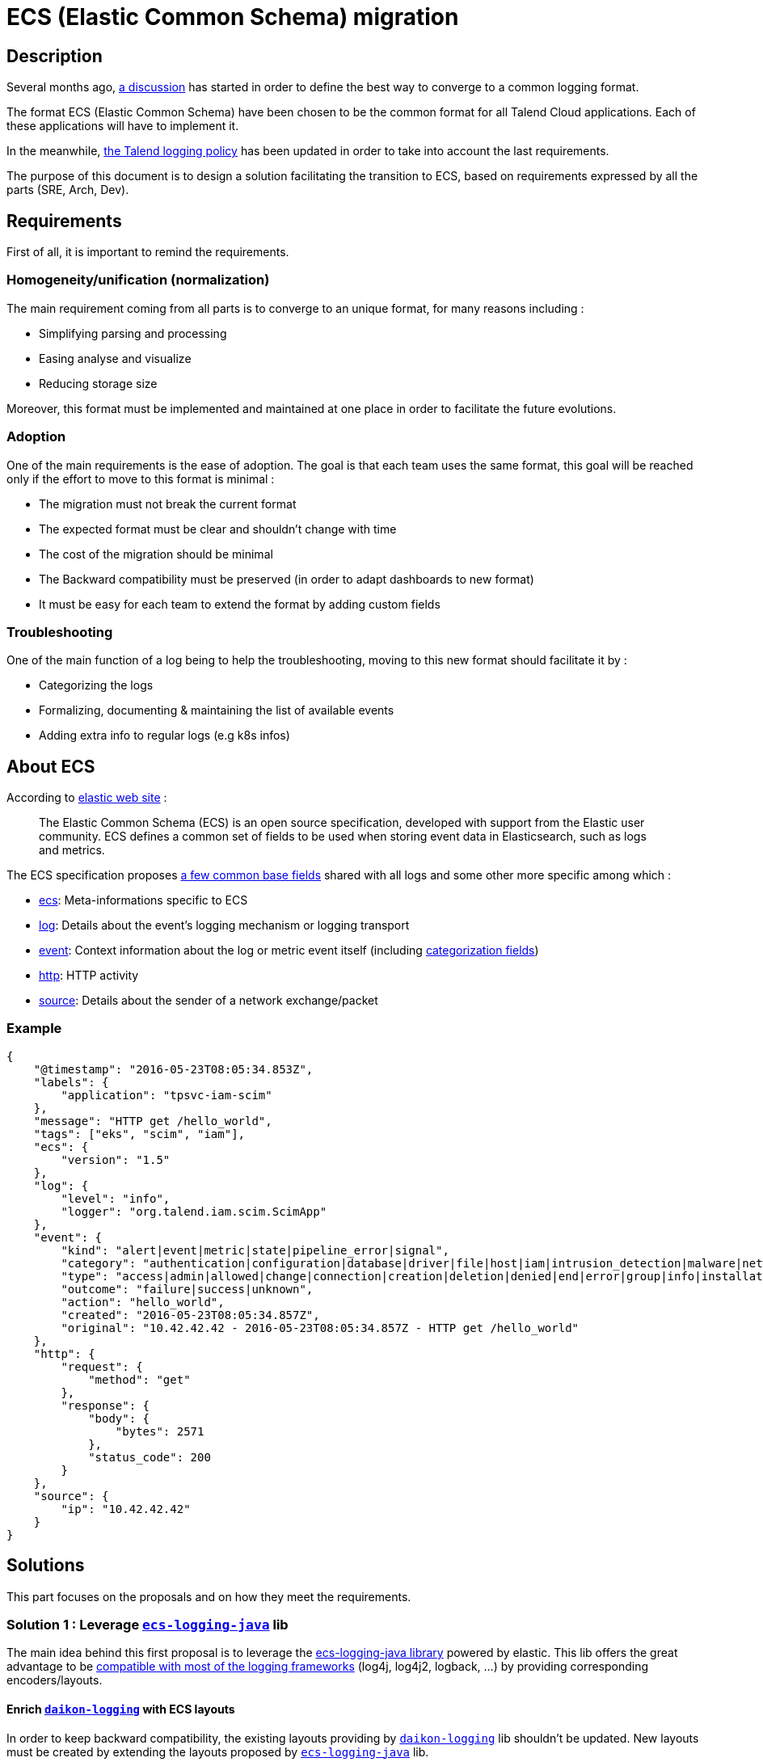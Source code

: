 = ECS (Elastic Common Schema) migration

== Description

Several months ago, https://talend365.sharepoint.com/sites/EnterpriseandFrictionlessInitiativeH1/_layouts/15/Doc.aspx?sourcedoc={14c375d9-ec23-4981-99ac-e061c1241d5b}&action=edit&wd=target%28Reliability.one%7C879313bf-126e-4fe9-b469-80600ece894c%2FLogging%7Cea77767c-3448-4a01-b045-f3db1430968b%2F%29[a discussion] has started in order to define the best way to converge to a common logging format.

The format ECS (Elastic Common Schema) have been chosen to be the common format for all Talend Cloud applications. Each of these applications will have to implement it.

In the meanwhile, https://github.com/Talend/policies/pull/42[the Talend logging policy] has been updated in order to take into account the last requirements.

The purpose of this document is to design a solution facilitating the transition to ECS, based on requirements expressed by all the parts (SRE, Arch, Dev).

== Requirements

First of all, it is important to remind the requirements.

=== Homogeneity/unification (normalization)

The main requirement coming from all parts is to converge to an unique format, for many reasons including :

* Simplifying parsing and processing
* Easing analyse and visualize
* Reducing storage size

Moreover, this format must be implemented and maintained at one place in order to facilitate the future evolutions.

=== Adoption

One of the main requirements is the ease of adoption. The goal is that each team uses the same format, this goal will be reached only if the effort to move to this format is minimal :

* The migration must not break the current format
* The expected format must be clear and shouldn't change with time
* The cost of the migration should be minimal
* The Backward compatibility must be preserved (in order to adapt dashboards to new format)
* It must be easy for each team to extend the format by adding custom fields

=== Troubleshooting

One of the main function of a log being to help the troubleshooting, moving to this new format should facilitate it by :

* Categorizing the logs
* Formalizing, documenting & maintaining the list of available events
* Adding extra info to regular logs (e.g k8s infos)

== About ECS

According to https://www.elastic.co/guide/en/ecs/current/ecs-reference.html[elastic web site] :

____
The Elastic Common Schema (ECS) is an open source specification, developed with support from the Elastic user community. ECS defines a common set of fields to be used when storing event data in Elasticsearch, such as logs and metrics.
____

The ECS specification proposes https://www.elastic.co/guide/en/ecs/current/ecs-base.html[a few common base fields] shared with all logs and some other more specific among which :

* https://www.elastic.co/guide/en/ecs/current/ecs-ecs.html[ecs]: Meta-informations specific to ECS
* https://www.elastic.co/guide/en/ecs/current/ecs-log.html[log]: Details about the event’s logging mechanism or logging transport
* https://www.elastic.co/guide/en/ecs/current/ecs-event.html[event]: Context information about the log or metric event itself (including https://www.elastic.co/guide/en/ecs/current/ecs-allowed-values-event-outcome.html[categorization fields])
* https://www.elastic.co/guide/en/ecs/current/ecs-http.html[http]: HTTP activity
* https://www.elastic.co/guide/en/ecs/current/ecs-source.html[source]: Details about the sender of a network exchange/packet

=== Example

[source,json]
----
{
    "@timestamp": "2016-05-23T08:05:34.853Z",
    "labels": {
        "application": "tpsvc-iam-scim"
    },
    "message": "HTTP get /hello_world",
    "tags": ["eks", "scim", "iam"],
    "ecs": {
        "version": "1.5"
    },
    "log": {
        "level": "info",
        "logger": "org.talend.iam.scim.ScimApp"
    },
    "event": {
        "kind": "alert|event|metric|state|pipeline_error|signal",
        "category": "authentication|configuration|database|driver|file|host|iam|intrusion_detection|malware|network|package|process|web",
        "type": "access|admin|allowed|change|connection|creation|deletion|denied|end|error|group|info|installation|protocol|start|user",
        "outcome": "failure|success|unknown",
        "action": "hello_world",
        "created": "2016-05-23T08:05:34.857Z",
        "original": "10.42.42.42 - 2016-05-23T08:05:34.857Z - HTTP get /hello_world"
    },
    "http": {
        "request": {
            "method": "get"
        },
        "response": {
            "body": {
                "bytes": 2571
            },
            "status_code": 200
        }
    },
    "source": {
        "ip": "10.42.42.42"
    }
}
----

== Solutions

This part focuses on the proposals and on how they meet the requirements.

=== Solution 1 : Leverage https://github.com/elastic/ecs-logging-java[`ecs-logging-java`] lib

The main idea behind this first proposal is to leverage the https://www.elastic.co/guide/en/ecs-logging/java/current/intro.html[ecs-logging-java library] powered by elastic. This lib offers the great advantage to be https://www.elastic.co/guide/en/ecs-logging/java/current/setup.html[compatible with most of the logging frameworks] (log4j, log4j2, logback, ...) by providing corresponding encoders/layouts.

==== Enrich https://github.com/Talend/daikon/tree/master/daikon-logging[`daikon-logging`] with ECS layouts

In order to keep backward compatibility, the existing layouts providing by https://github.com/Talend/daikon/tree/master/daikon-logging[`daikon-logging`] lib shouldn't be updated.
New layouts must be created by extending the layouts proposed by https://github.com/elastic/ecs-logging-java[`ecs-logging-java`] lib.

New MDC utility classes and filters must be created by following https://www.elastic.co/guide/en/ecs/current/ecs-field-reference.html[the ECS specification].

In order to help the teams to adopt these new layouts, for example to let them adapt their dashboard to the new format, they will be able to use multiple log appenders (legacy + ECS). These appenders should be enabled/disabled using an env variable.

==== Provide an `daikon-spring-access-logs` ECS compatible library

The access logs are really useful for troubleshooting, currently they are implemented using custom code (e.g https://github.com/Talend/platform-services-commons/tree/master/accesslog[`acesslog`] lib for TPSVC team).

In order to unify the access logs format following ECS specification, the `daikon-spring-access-logs` must be implemented. This module will help the teams to generate their access logs by following the ECS format.

These logs can be categorized with the field `event.type = "access"`.

==== Make https://github.com/Talend/daikon/tree/master/daikon-spring/daikon-spring-audit-logs[`daikon-spring-audit-logs`] ECS compatible

The audit logs are very useful for troubleshooting as they can help to understand the activity of a specific account when a problem occurs.
Currently the audit logs are only available for the customers and they contain PII (personally identifiable information).

It could be interesting to make these logs (cleaned from all PII) available internally. For that purpose,  `daikon-spring-audit-logs` can be updated in order to :

* Remove PII
* Log the audit logs following ECS format (using categorization fields if possible)






